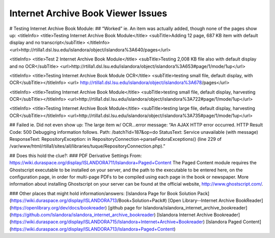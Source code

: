 Internet Archive Book Viewer Issues
===================================

# Testing Internet Archive Book Module: 
## “Worked” ie. An item was actually added, though none of the pages show up:
<titleInfo>
<title>Testing Internet Archive Book Module</title>
<subTitle>Adding 12 page, 687 KB item with default display and no transcript</subTitle>
</titleInfo>
<url>http://rtilla1.dsl.lsu.edu/islandora/object/islandora%3A640/pages</url>

<titleInfo>
<title>Test 2 Internet Archive Book Module</title>
<subTitle>Testing 2,008 KB file also with default display and no OCR</subTitle>
<url>http://rtilla1.dsl.lsu.edu/islandora/object/islandora%3A653#page/1/mode/1up</url>

<titleInfo>
<title>Testing Internet Archive Book Module OCR</title>
<subTitle>testing small file, default display, with OCR</subTitle></titleInfo>
<url> http://rtilla1.dsl.lsu.edu/islandora/object/islandora%3A678/pages</url>

<titleInfo>
<title>Testing Internet Archive Book Module</title>
<subTitle>testing small file, default display, harvesting OCR</subTitle></titleInfo> <url>http://rtilla1.dsl.lsu.edu/islandora/object/islandora%3A722#page/1/mode/1up</url>

<titleInfo>
<title>Testing Internet Archive Book Module</title>
<subTitle>testing large file, default display, harvesting OCR</subTitle></titleInfo>
<url>http://rtilla1.dsl.lsu.edu/islandora/object/islandora%3A735#page/1/mode/1up</url>

## Failed ie. Did not even show up:
The large item w/ OCR…error message: “An AJAX HTTP error occurred. HTTP Result Code: 500 Debugging information follows. Path: /batch?id=187&op=do StatusText: Service unavailable (with message) ResponseText: RepositoryException: in RepositoryConnection->parseFedoraExceptions() (line 229 of /var/www/html/rtilla1/sites/all/libraries/tuque/RepositoryConnection.php).”





## Does this hold the clue?:
### PDF Derivative Settings
From: https://wiki.duraspace.org/display/ISLANDORA711/Islandora+Paged+Content
The Paged Content module requires the Ghostscript executable to be installed on your server, and the path to the executable to be entered here, on the configuration page, in order for multi-page PDFs to be compiled using each page in the book or newspaper. More information about installing Ghostscript on your server can be found at the official website, http://www.ghostscript.com/.

### Other places that might hold information/answers:
[Islandora Page for Book Solution Pack](https://wiki.duraspace.org/display/ISLANDORA713/Book+Solution+Pack#)
[Open Library--Internet Archive BookReader](https://openlibrary.org/dev/docs/bookreader)
[github page for Islandora/islandora_internet_archive_bookreader](https://github.com/Islandora/islandora_internet_archive_bookreader)
[Islandora Internet Archive Bookreader](https://wiki.duraspace.org/display/ISLANDORA715/Islandora+Internet+Archive+Bookreader)
[Islandora Paged Content](https://wiki.duraspace.org/display/ISLANDORA713/Islandora+Paged+Content)
